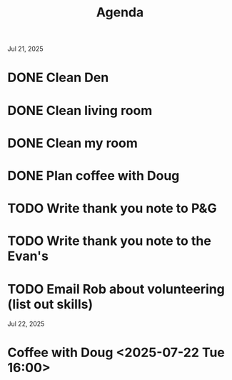 #+title: Agenda

Jul 21, 2025
* DONE Clean Den
* DONE Clean living room
* DONE Clean my room
* DONE Plan coffee with Doug
* TODO Write thank you note to P&G
* TODO Write thank you note to the Evan's
* TODO Email Rob about volunteering (list out skills)
Jul 22, 2025
* Coffee with Doug <2025-07-22 Tue 16:00>
